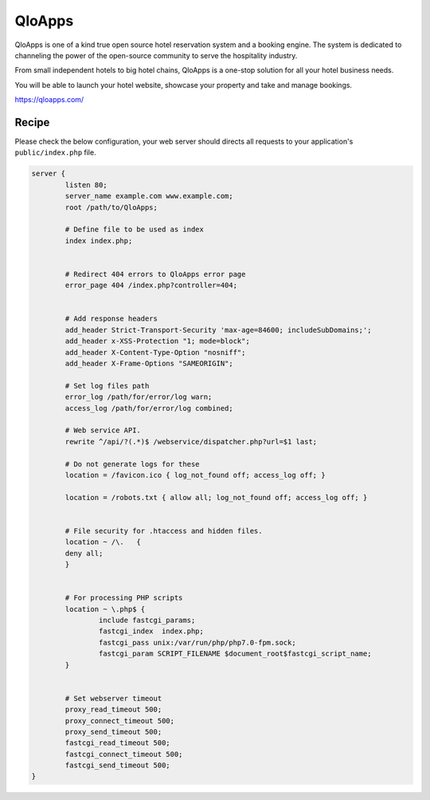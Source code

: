 .. meta::
   :description: A sample NGINX configuration for QloApps.

QloApps
=======

QloApps is one of a kind true open source hotel reservation system and a booking engine. The system is dedicated to channeling the power of the open-source community to serve the hospitality industry.

From small independent hotels to big hotel chains, QloApps is a one-stop solution for all your hotel business needs.

You will be able to launch your hotel website, showcase your property and take and manage bookings.

https://qloapps.com/


Recipe
------

Please check the below configuration, your web server should directs all requests to your application's ``public/index.php`` file.

.. code-block:: nginx

        server {
                listen 80;
                server_name example.com www.example.com;
                root /path/to/QloApps;

                # Define file to be used as index
                index index.php;


                # Redirect 404 errors to QloApps error page
                error_page 404 /index.php?controller=404;


                # Add response headers
                add_header Strict-Transport-Security 'max-age=84600; includeSubDomains;';
                add_header x-XSS-Protection "1; mode=block";
                add_header X-Content-Type-Option "nosniff";
                add_header X-Frame-Options "SAMEORIGIN";

                # Set log files path
                error_log /path/for/error/log warn;
                access_log /path/for/error/log combined;

                # Web service API.
                rewrite ^/api/?(.*)$ /webservice/dispatcher.php?url=$1 last;

                # Do not generate logs for these
                location = /favicon.ico { log_not_found off; access_log off; }

                location = /robots.txt { allow all; log_not_found off; access_log off; }


                # File security for .htaccess and hidden files.
                location ~ /\.   {
                deny all;
                }


                # For processing PHP scripts
                location ~ \.php$ {
                        include fastcgi_params;
                        fastcgi_index  index.php;
                        fastcgi_pass unix:/var/run/php/php7.0-fpm.sock;
                        fastcgi_param SCRIPT_FILENAME $document_root$fastcgi_script_name;
                }


                # Set webserver timeout
                proxy_read_timeout 500;
                proxy_connect_timeout 500;
                proxy_send_timeout 500;
                fastcgi_read_timeout 500;
                fastcgi_connect_timeout 500;
                fastcgi_send_timeout 500;
        }